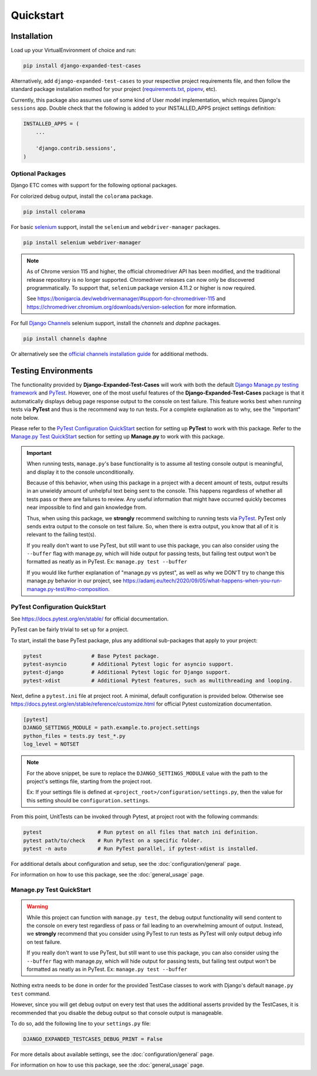 Quickstart
**********


Installation
============

Load up your VirtualEnvironment of choice and run:

.. code:: python

    pip install django-expanded-test-cases


Alternatively, add ``django-expanded-test-cases`` to your respective project
requirements file, and then follow the standard package installation method
for your project
(`requirements.txt <https://pip.pypa.io/en/stable/user_guide/#requirements-files>`_,
`pipenv <https://pipenv.pypa.io/en/latest/>`_, etc).


Currently, this package also assumes use of some kind of User model
implementation, which requires Django's ``sessions`` app.
Double check that the following is added to your INSTALLED_APPS project settings
definition:

.. code:: python

    INSTALLED_APPS = (
        ...

        'django.contrib.sessions',
    )


Optional Packages
-----------------

Django ETC comes with support for the following optional packages.


For colorized debug output, install the ``colorama`` package.

.. code:: python

    pip install colorama


For basic `selenium <https://www.selenium.dev/>`_ support, install the ``selenium`` and ``webdriver-manager`` packages.

.. code:: python

    pip install selenium webdriver-manager

.. note::

    As of Chrome version 115 and higher, the official chromedriver API has been modified, and the traditional release
    repository is no longer supported. Chromedriver releases can now only be discovered programmatically. To support
    that, ``selenium`` package version 4.11.2 or higher is now required.

    See https://bonigarcia.dev/webdrivermanager/#support-for-chromedriver-115 and
    https://chromedriver.chromium.org/downloads/version-selection for more information.


For full `Django Channels <https://github.com/django/channels>`_ selenium support, install the `channels` and `daphne`
packages.

.. code:: python

    pip install channels daphne

Or alternatively see the
`official channels installation guide <https://channels.readthedocs.io/en/latest/installation.html>`_ for additional
methods.


Testing Environments
====================

The functionality provided by **Django-Expanded-Test-Cases** will work with
both the default
`Django Manage.py testing framework <https://docs.djangoproject.com/en/dev/topics/testing/overview/>`_
and `PyTest <docs.pytest.org>`_.
However, one of the most useful features of the **Django-Expanded-Test-Cases**
package is that it automatically displays debug page response output to the
console on test failure.
This feature works best when running tests via **PyTest** and thus is
the recommend way to run tests.
For a complete explanation as to why, see the "important" note below.

Please refer to the `PyTest Configuration QuickStart`_ section for setting up
**PyTest** to work with this package.
Refer to the `Manage.py Test QuickStart`_ section for setting up
**Manage.py** to work with this package.


.. important::

    When running tests, ``manage.py``'s base functionality is to assume all
    testing console output is meaningful, and display it to the console
    unconditionally.

    Because of this behavior, when using this package in a project with a
    decent amount of tests, output results in an unwieldy amount of unhelpful
    text being sent to the console.
    This happens regardless of whether all tests pass or there are failures to
    review. Any useful information that might have occurred quickly becomes
    near impossible to find and gain knowledge from.

    Thus, when using this package, we **strongly** recommend switching to
    running tests via `PyTest <docs.pytest.org>`_.
    PyTest only sends extra output to the console on test failure. So, when
    there is extra output, you know that all of it is relevant to the failing
    test(s).

    If you really don't want to use PyTest, but still want to use this package,
    you can also consider using the ``--buffer`` flag with manage.py, which will
    hide output for passing tests, but failing test output won't be formatted
    as neatly as in PyTest. Ex: ``manage.py test --buffer``

    If you would like further explanation of "manage.py vs pytest", as well as
    why we DON'T try to change this manage.py behavior in our project, see
    `<https://adamj.eu/tech/2020/09/05/what-happens-when-you-run-manage.py-test/#no-composition>`_.


PyTest Configuration QuickStart
-------------------------------

See https://docs.pytest.org/en/stable/ for official documentation.


PyTest can be fairly trivial to set up for a project.

To start, install the base PyTest package, plus any additional sub-packages that
apply to your project:

.. code:: python

    pytest                # Base Pytest package.
    pytest-asyncio        # Additional Pytest logic for asyncio support.
    pytest-django         # Additional Pytest logic for Django support.
    pytest-xdist          # Additional Pytest features, such as multithreading and looping.


Next, define a ``pytest.ini`` file at project root. A minimal, default
configuration is provided below. Otherwise see
https://docs.pytest.org/en/stable/reference/customize.html for official Pytest
customization documentation.

.. code:: ini

    [pytest]
    DJANGO_SETTINGS_MODULE = path.example.to.project.settings
    python_files = tests.py test_*.py
    log_level = NOTSET

.. note::

    For the above snippet, be sure to replace the ``DJANGO_SETTINGS_MODULE``
    value with the path to the project's settings file, starting from the
    project root.

    Ex: If your settings file is defined at
    ``<project_root>/configuration/settings.py``, then the value for this
    setting should be ``configuration.settings``.

From this point, UnitTests can be invoked through Pytest, at project root with
the following commands:

.. code:: python

    pytest                  # Run pytest on all files that match ini definition.
    pytest path/to/check    # Run PyTest on a specific folder.
    pytest -n auto          # Run PyTest parallel, if pytest-xdist is installed.

For additional details about configuration and setup, see the
:doc:`configuration/general` page.

For information on how to use this package, see the :doc:`general_usage` page.


Manage.py Test QuickStart
-------------------------

.. warning::

    While this project can function with ``manage.py test``, the debug output
    functionality will send content to the console on every test regardless of
    pass or fail leading to an overwhelming amount of output. Instead, we
    **strongly** recommend that you consider using PyTest to run tests as
    PyTest will only output debug info on test failure.

    If you really don't want to use PyTest, but still want to use this package,
    you can also consider using the ``--buffer`` flag with manage.py, which will
    hide output for passing tests, but failing test output won't be formatted
    as neatly as in PyTest. Ex: ``manage.py test --buffer``

Nothing extra needs to be done in order for the provided TestCase classes to
work with Django's default ``manage.py test`` command.

However, since you will get debug output on every test that uses the additional
asserts provided by the TestCases, it is recommended that you disable the debug
output so that console output is manageable.

To do so, add the following line to your ``settings.py`` file:

.. code:: python

    DJANGO_EXPANDED_TESTCASES_DEBUG_PRINT = False

For more details about available settings, see the :doc:`configuration/general`
page.

For information on how to use this package, see the :doc:`general_usage` page.
